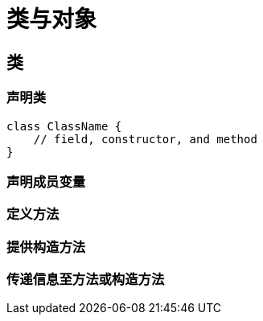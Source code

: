 = 类与对象
:hp-image: /covers/cover.png
:published_at: 2019-01-31
:hp-tags: Java,
:hp-alt-title: classes and objects

== 类
=== 声明类
[source,java]
----
class ClassName {
    // field, constructor, and method 
}
----

=== 声明成员变量
=== 定义方法
=== 提供构造方法
=== 传递信息至方法或构造方法